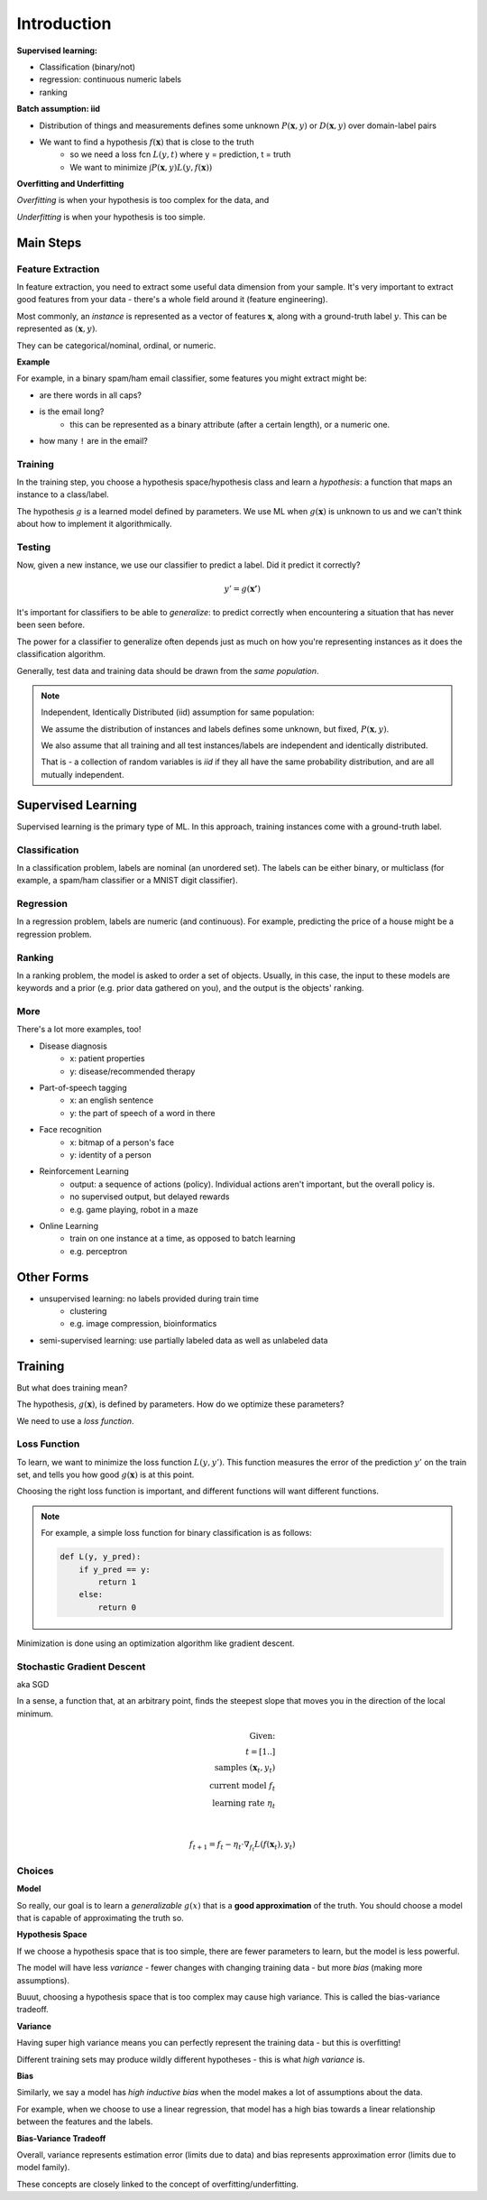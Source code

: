 Introduction
============

**Supervised learning:**

- Classification (binary/not)
- regression: continuous numeric labels
- ranking

**Batch assumption: iid**

- Distribution of things and measurements defines some unknown :math:`P(\mathbf{x}, y)` or :math:`D(\mathbf{x}, y)` over domain-label pairs
- We want to find a hypothesis :math:`f(\mathbf{x})` that is close to the truth
    - so we need a loss fcn :math:`L(y, t)` where y = prediction, t = truth
    - We want to minimize :math:`\int P(\mathbf{x},y) L(y, f(\mathbf{x}))`

**Overfitting and Underfitting**

*Overfitting* is when your hypothesis is too complex for the data, and

*Underfitting* is when your hypothesis is too simple.

Main Steps
----------

Feature Extraction
^^^^^^^^^^^^^^^^^^

In feature extraction, you need to extract some useful data dimension from your sample.
It's very important to extract good features from your data - there's a whole field around it (feature engineering).

Most commonly, an *instance* is represented as a vector of features :math:`\mathbf{x}`, along
with a ground-truth label :math:`y`. This can be represented as :math:`(\mathbf{x}, y)`.

They can be categorical/nominal, ordinal, or numeric.

**Example**

For example, in a binary spam/ham email classifier, some features you might extract might be:

- are there words in all caps?
- is the email long?
    - this can be represented as a binary attribute (after a certain length), or a numeric one.
- how many ``!`` are in the email?

Training
^^^^^^^^
In the training step, you choose a hypothesis space/hypothesis class and learn a *hypothesis*: a function that
maps an instance to a class/label.

The hypothesis :math:`g` is a learned model defined by parameters. We use ML when :math:`g(\mathbf{x})` is unknown to us
and we can't think about how to implement it algorithmically.

Testing
^^^^^^^
Now, given a new instance, we use our classifier to predict a label. Did it predict it correctly?

.. math::

    y' = g(\mathbf{x'})

It's important for classifiers to be able to *generalize*: to predict correctly when encountering a situation
that has never been seen before.

The power for a classifier to generalize often depends just as much on how you're representing instances as it does
the classification algorithm.

Generally, test data and training data should be drawn from the *same population*.

.. note::
    Independent, Identically Distributed (iid) assumption for same population:

    We assume the distribution of instances and labels defines some unknown, but fixed, :math:`P(\mathbf{x}, y)`.

    We also assume that all training and all test instances/labels are independent and identically distributed.

    That is - a collection of random variables is *iid* if they all have the same probability distribution,
    and are all mutually independent.

Supervised Learning
-------------------
Supervised learning is the primary type of ML. In this approach, training instances come with a ground-truth label.

Classification
^^^^^^^^^^^^^^
In a classification problem, labels are nominal (an unordered set). The labels can be either binary, or multiclass
(for example, a spam/ham classifier or a MNIST digit classifier).

Regression
^^^^^^^^^^
In a regression problem, labels are numeric (and continuous). For example, predicting the price of a house might
be a regression problem.

Ranking
^^^^^^^
In a ranking problem, the model is asked to order a set of objects. Usually, in this case, the input to these models
are keywords and a prior (e.g. prior data gathered on you), and the output is the objects' ranking.

More
^^^^
There's a lot more examples, too!

- Disease diagnosis
    - x: patient properties
    - y: disease/recommended therapy
- Part-of-speech tagging
    - x: an english sentence
    - y: the part of speech of a word in there
- Face recognition
    - x: bitmap of a person's face
    - y: identity of a person

- Reinforcement Learning
    - output: a sequence of actions (policy). Individual actions aren't important, but the overall policy is.
    - no supervised output, but delayed rewards
    - e.g. game playing, robot in a maze
- Online Learning
    - train on one instance at a time, as opposed to batch learning
    - e.g. perceptron

Other Forms
-----------

- unsupervised learning: no labels provided during train time
    - clustering
    - e.g. image compression, bioinformatics

- semi-supervised learning: use partially labeled data as well as unlabeled data

Training
--------
But what does training mean?

The hypothesis, :math:`g(\mathbf{x})`, is defined by parameters. How do we optimize these parameters?

We need to use a *loss function*.

Loss Function
^^^^^^^^^^^^^
To learn, we want to minimize the loss function :math:`L(y, y')`. This function measures the error of the prediction
:math:`y'` on the train set, and tells you how good :math:`g(\mathbf{x})` is at this point.

Choosing the right loss function is important, and different functions will want different functions.

.. note::
    For example, a simple loss function for binary classification is as follows:

    .. code-block:: python

        def L(y, y_pred):
            if y_pred == y:
                return 1
            else:
                return 0

Minimization is done using an optimization algorithm like gradient descent.

Stochastic Gradient Descent
^^^^^^^^^^^^^^^^^^^^^^^^^^^
aka SGD

In a sense, a function that, at an arbitrary point, finds the steepest slope that moves you in the direction of
the local minimum.

.. math::

    \text{Given:} \\
    t = [1..] \\
    \text{samples } (\mathbf{x}_t, y_t) \\
    \text{current model } f_t \\
    \text{learning rate } \eta_t \\ \\

    f_{t+1} = f_t - \eta_t \cdot \nabla_{f_t} L(f(\mathbf{x}_t), y_t)

Choices
^^^^^^^
**Model**

So really, our goal is to learn a *generalizable* :math:`g(x)` that is a **good approximation** of the truth.
You should choose a model that is capable of approximating the truth so.

**Hypothesis Space**

If we choose a hypothesis space that is too simple, there are fewer parameters to learn, but the model is less powerful.

The model will have less *variance* - fewer changes with changing training data - but more *bias* (making more
assumptions).

Buuut, choosing a hypothesis space that is too complex may cause high variance. This is called the bias-variance
tradeoff.

**Variance**

Having super high variance means you can perfectly represent the training data - but this is overfitting!

Different training sets may produce wildly different hypotheses - this is what *high variance* is.

**Bias**

Similarly, we say a model has *high inductive bias* when the model makes a lot of assumptions about the data.

For example, when we choose to use a linear regression, that model has a high bias towards a linear relationship
between the features and the labels.

**Bias-Variance Tradeoff**

Overall, variance represents estimation error (limits due to data) and bias represents approximation error
(limits due to model family).

These concepts are closely linked to the concept of overfitting/underfitting.


